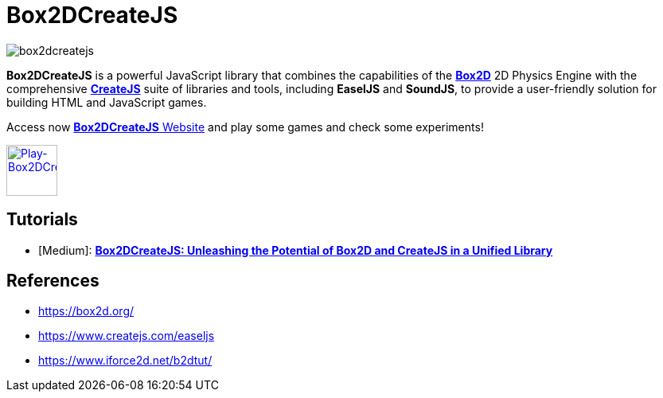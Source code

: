 = Box2DCreateJS

image::images/homepage/box2dcreatejs.png[]

**Box2DCreateJS** is a powerful JavaScript library that combines the capabilities of the https://box2d.org[**Box2D**] 2D Physics Engine with the comprehensive https://createjs.com[**CreateJS**] suite of libraries and tools, including *EaselJS* and *SoundJS*, to provide a user-friendly solution for building HTML and JavaScript games.

Access now https://ivangfr.github.io/box2dcreatejs[**Box2DCreateJS** Website] and play some games and check some experiments!

image::images/homepage/play-button.png[alt=Play-Box2DCreateJS,width=64,height=64,link=https://ivangfr.github.io/box2dcreatejs]

== Tutorials

* [Medium]: https://medium.com/@ivangfr/box2dcreatejs-unleashing-the-potential-of-box2d-and-createjs-in-a-unified-library-93e258ade217[**Box2DCreateJS: Unleashing the Potential of Box2D and CreateJS in a Unified Library**]

== References

* https://box2d.org/
* https://www.createjs.com/easeljs
* https://www.iforce2d.net/b2dtut/